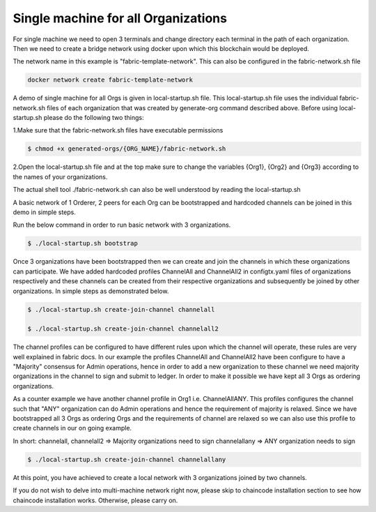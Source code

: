 ##################
Single machine for all Organizations
##################


For single machine we need to open 3 terminals and change directory each terminal in the path of each organization. Then we need to create a bridge network using docker upon which this blockchain would be deployed.

The network name in this example is "fabric-template-network". This can also be configured in the fabric-network.sh file

.. code-block:: bash

	docker network create fabric-template-network

A demo of single machine for all Orgs is given in local-startup.sh file. This local-startup.sh file uses the individual fabric-network.sh files of each organization that was created by generate-org command described above. Before using local-startup.sh please do the following two things:

1.Make sure that the fabric-network.sh files have executable permissions

.. code-block:: bash

	$ chmod +x generated-orgs/{ORG_NAME}/fabric-network.sh

2.Open the local-startup.sh file and at the top make sure to change the variables {Org1}, {Org2} and {Org3} according to the names of your organizations.

The actual shell tool ./fabric-network.sh can also be well understood by reading the local-startup.sh

A basic network of 1 Orderer, 2 peers for each Org can be bootstrapped and hardcoded channels can be joined in this demo in simple steps.

Run the below command in order to run basic network with 3 organizations.

.. code-block:: bash

	$ ./local-startup.sh bootstrap

Once 3 organizations have been bootstrapped then we can create and join the channels in which these organizations can participate. We have added hardcoded profiles ChannelAll and ChannelAll2 in configtx.yaml files of organizations respectively and these channels can be created from their respective organizations and subsequently be joined by other organizations. In simple steps as demonstrated below.


.. code-block:: bash

    $ ./local-startup.sh create-join-channel channelall
    
    $ ./local-startup.sh create-join-channel channelall2

The channel profiles can be configured to have different rules upon which the channel will operate, these rules are very well explained in fabric docs. In our example the profiles ChannelAll and ChannelAll2 have been configure to have a "Majority" consensus for Admin operations, hence in order to add a new organization to these channel we need majority organizations in the channel to sign and submit to ledger. In order to make it possible we have kept all 3 Orgs as ordering organizations.

As a counter example we have another channel profile in Org1 i.e. ChannelAllANY. This profiles configures the channel such that "ANY" organization can do Admin operations and hence the requirement of majority is relaxed. Since we have bootstrapped all 3 Orgs as ordering Orgs and the requirements of channel are relaxed so we can also use this profile to create channels in our on going example.

In short: channelall, channelall2 => Majority organizations need to sign channelallany => ANY organization needs to sign

.. code-block:: bash

    $ ./local-startup.sh create-join-channel channelallany

At this point, you have achieved to create a local network with 3 organizations joined by two channels.

If you do not wish to delve into multi-machine network right now, please skip to chaincode installation section to see how chaincode installation works. Otherwise, please carry on.